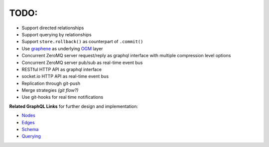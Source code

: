 TODO:
-----

- Support directed relationships
- Support querying by relationships
- Support ``store.rollback()`` as counterpart of ``.commit()``
- Use `graphene <https://github.com/graphql-python/graphene>`_ as underlying `OGM <https://en.wikipedia.org/wiki/Object_graph>`_ layer
- Concurrent ZeroMQ server request/reply as graphql interface with multiple compression level options
- Concurrent ZeroMQ server pub/sub as real-time event bus
- RESTful HTTP API as graphql interface
- socket.io HTTP API as real-time event bus
- Replication through git-push
- Merge strategies *(git flow?)*
- Use git-hooks for real time notifications

**Related GraphQL Links** for further design and implementation:

- `Nodes <http://docs.graphene-python.org/en/latest/types/objecttypes/>`_
- `Edges <http://docs.graphene-python.org/en/latest/relay/connection/>`_
- `Schema <http://docs.graphene-python.org/en/latest/types/schema/>`_
- `Querying <http://docs.graphene-python.org/en/latest/execution/dataloader/>`_
